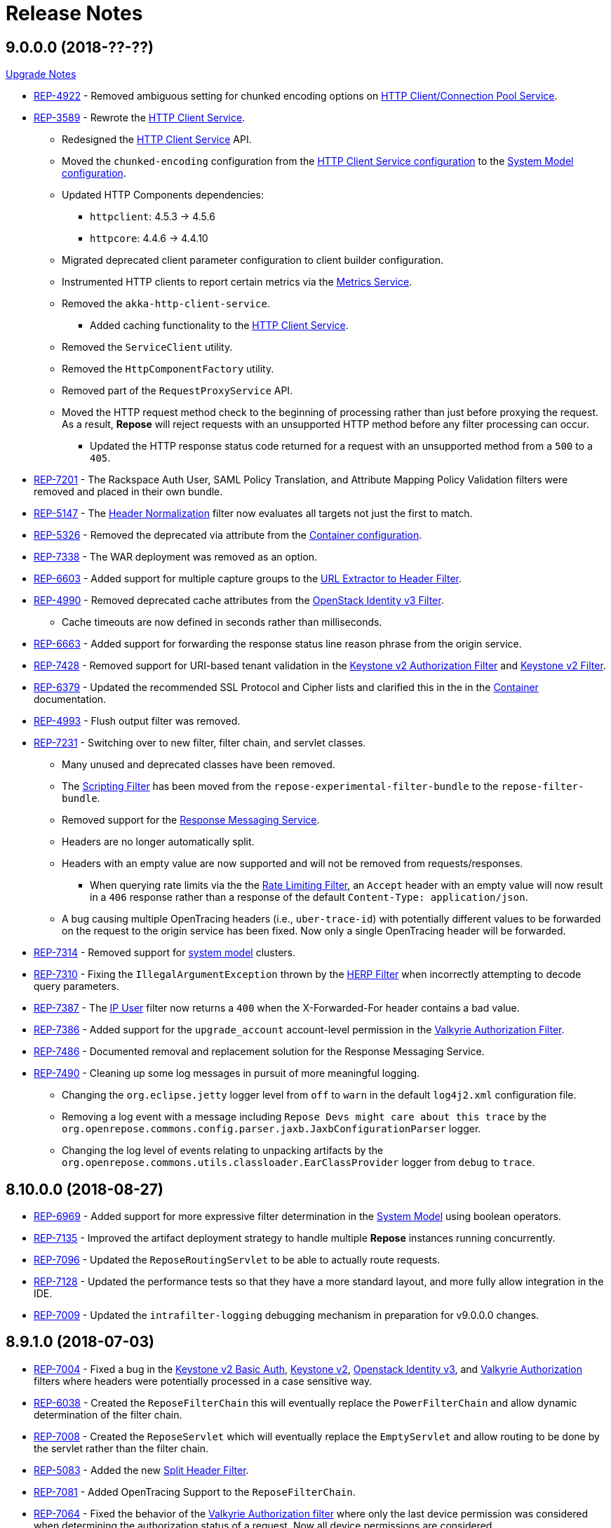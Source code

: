 = Release Notes

== 9.0.0.0 (2018-??-??)
<<ver-9-upgrade-notes.adoc, Upgrade Notes>>

* https://repose.atlassian.net/browse/REP-4992[REP-4922] - Removed ambiguous setting for chunked encoding options on <<../services/http-client.adoc, HTTP Client/Connection Pool Service>>.
* https://repose.atlassian.net/browse/REP-3589[REP-3589] - Rewrote the <<../services/http-client.adoc#, HTTP Client Service>>.
** Redesigned the <<../services/http-client.adoc#, HTTP Client Service>> API.
** Moved the `chunked-encoding` configuration from the <<../services/http-client.adoc#configuration, HTTP Client Service configuration>> to the <<../architecture/system-model.adoc#configuration, System Model configuration>>.
** Updated HTTP Components dependencies:
*** `httpclient`:  4.5.3 → 4.5.6
*** `httpcore`: 4.4.6 → 4.4.10
** Migrated deprecated client parameter configuration to client builder configuration.
** Instrumented HTTP clients to report certain metrics via the <<../services/metrics.adoc#, Metrics Service>>.
** Removed the `akka-http-client-service`.
*** Added caching functionality to the <<../services/http-client.adoc#, HTTP Client Service>>.
** Removed the `ServiceClient` utility.
** Removed the `HttpComponentFactory` utility.
** Removed part of the `RequestProxyService` API.
** Moved the HTTP request method check to the beginning of processing rather than just before proxying the request.
   As a result, *Repose* will reject requests with an unsupported HTTP method before any filter processing can occur.
*** Updated the HTTP response status code returned for a request with an unsupported method from a `500` to a `405`.
* https://repose.atlassian.net/browse/REP-7201[REP-7201] - The Rackspace Auth User, SAML Policy Translation, and Attribute Mapping Policy Validation filters were removed and placed in their own bundle.
* https://repose.atlassian.net/browse/REP-5147[REP-5147] - The <<../filters/header-normalization.adoc#, Header Normalization>> filter now evaluates all targets not just the first to match.
* https://repose.atlassian.net/browse/REP-5326[REP-5326] - Removed the deprecated via attribute from the <<../architecture/container.adoc#, Container configuration>>.
* https://repose.atlassian.net/browse/REP-7338[REP-7338] - The WAR deployment was removed as an option.
* https://repose.atlassian.net/browse/REP-6603[REP-6603] - Added support for multiple capture groups to the <<../filters/url-extractor-to-header.adoc#, URL Extractor to Header Filter>>.
* https://repose.atlassian.net/browse/REP-4990[REP-4990] - Removed deprecated cache attributes from the <<../filters/openstack-identity-v3.adoc#, OpenStack Identity v3 Filter>>.
** Cache timeouts are now defined in seconds rather than milliseconds.
* https://repose.atlassian.net/browse/REP-6663[REP-6663] - Added support for forwarding the response status line reason phrase from the origin service.
* https://repose.atlassian.net/browse/REP-7428[REP-7428] - Removed support for URI-based tenant validation in the <<../filters/keystone-v2-authorization.adoc#, Keystone v2 Authorization Filter>> and <<../filters/keystone-v2.adoc#, Keystone v2 Filter>>.
* https://repose.atlassian.net/browse/REP-6379[REP-6379] - Updated the recommended SSL Protocol and Cipher lists and clarified this in the in the <<../architecture/container.adoc#, Container>> documentation.
* https://repose.atlassian.net/browse/REP-4993[REP-4993] - Flush output filter was removed.
* https://repose.atlassian.net/browse/REP-7231[REP-7231] - Switching over to new filter, filter chain, and servlet classes.
** Many unused and deprecated classes have been removed.
** The <<../filters/scripting.adoc#, Scripting Filter>> has been moved from the `repose-experimental-filter-bundle` to the `repose-filter-bundle`.
** Removed support for the <<../services/response-message.adoc#, Response Messaging Service>>.
** Headers are no longer automatically split.
** Headers with an empty value are now supported and will not be removed from requests/responses.
*** When querying rate limits via the the <<../filters/rate-limiting.adoc#, Rate Limiting Filter>>, an `Accept` header with an empty value will now result in a `406` response rather than a response of the default `Content-Type: application/json`.
** A bug causing multiple OpenTracing headers (i.e., `uber-trace-id`) with potentially different values to be forwarded on the request to the origin service has been fixed.
   Now only a single OpenTracing header will be forwarded.
* https://repose.atlassian.net/browse/REP-7314[REP-7314] - Removed support for <<../architecture/system-model.adoc#,system model>> clusters.
* https://repose.atlassian.net/browse/REP-7310[REP-7310] - Fixing the `IllegalArgumentException` thrown by the <<../filters/herp.adoc#, HERP Filter>> when incorrectly attempting to decode query parameters.
* https://repose.atlassian.net/browse/REP-7387[REP-7387] - The <<../filters/ip-user.adoc#, IP User>> filter now returns a `400` when the X-Forwarded-For header contains a bad value.
* https://repose.atlassian.net/browse/REP-7386[REP-7386] - Added support for the `upgrade_account` account-level permission in the <<../filters/valkyrie-authorization.adoc#, Valkyrie Authorization Filter>>.
* https://repose.atlassian.net/browse/REP-7486[REP-7486] - Documented removal and replacement solution for the Response Messaging Service.
* https://repose.atlassian.net/browse/REP-7490[REP-7490] - Cleaning up some log messages in pursuit of more meaningful logging.
** Changing the `org.eclipse.jetty` logger level from `off` to `warn` in the default `log4j2.xml` configuration file.
** Removing a log event with a message including `Repose Devs might care about this trace` by the `org.openrepose.commons.config.parser.jaxb.JaxbConfigurationParser` logger.
** Changing the log level of events relating to unpacking artifacts by the `org.openrepose.commons.utils.classloader.EarClassProvider` logger from `debug` to `trace`.

== 8.10.0.0 (2018-08-27)
* https://repose.atlassian.net/browse/REP-6969[REP-6969] - Added support for more expressive filter determination in the <<../architecture/system-model.adoc#,System Model>> using boolean operators.
* https://repose.atlassian.net/browse/REP-7135[REP-7135] - Improved the artifact deployment strategy to handle multiple *Repose* instances running concurrently.
* https://repose.atlassian.net/browse/REP-7096[REP-7096] - Updated the `ReposeRoutingServlet` to be able to actually route requests.
* https://repose.atlassian.net/browse/REP-7128[REP-7128] - Updated the performance tests so that they have a more standard layout, and more fully allow integration in the IDE.
* https://repose.atlassian.net/browse/REP-7009[REP-7009] - Updated the `intrafilter-logging` debugging mechanism in preparation for v9.0.0.0 changes.

== 8.9.1.0 (2018-07-03)
* https://repose.atlassian.net/browse/REP-7004[REP-7004] - Fixed a bug in the <<../filters/keystone-v2-basic-auth.adoc#, Keystone v2 Basic Auth>>, <<../filters/keystone-v2.adoc#, Keystone v2>>, <<../filters/openstack-identity-v3.adoc#, Openstack Identity v3>>, and <<../filters/valkyrie-authorization.adoc#, Valkyrie Authorization>> filters where headers were potentially processed in a case sensitive way.
* https://repose.atlassian.net/browse/REP-6038[REP-6038] - Created the `ReposeFilterChain` this will eventually replace the `PowerFilterChain` and allow dynamic determination of the filter chain.
* https://repose.atlassian.net/browse/REP-7008[REP-7008] - Created the `ReposeServlet` which will eventually replace the `EmptyServlet` and allow routing to be done by the servlet rather than the filter chain.
* https://repose.atlassian.net/browse/REP-5083[REP-5083] - Added the new <<../filters/split-header.adoc#, Split Header Filter>>.
* https://repose.atlassian.net/browse/REP-7081[REP-7081] - Added OpenTracing Support to the `ReposeFilterChain`.
* https://repose.atlassian.net/browse/REP-7064[REP-7064] - Fixed the behavior of the <<../filters/valkyrie-authorization.adoc#, Valkyrie Authorization filter>> where only the last device permission was considered when determining the authorization status of a request.
  Now all device permissions are considered.

== 8.9.0.1 (2018-06-08)
* https://repose.atlassian.net/browse/REP-7054[REP-7054] - IP User filter - support to use X-Forwarded-For header for X-PP-Groups

== 8.9.0.0 (2018-06-06)
* https://repose.atlassian.net/browse/REP-6839[REP-6839], https://repose.atlassian.net/browse/REP-6920[REP-6920] - Updated dependencies:
** Attribute Mapper: 2.2.1 → 3.0.0
*** https://github.com/rackerlabs/attributeMapping/blob/attribute-mapper-3.0.0/RELEASE.md[Attribute Mapper v3.0.0 release notes]
** Jaeger Core: 0.24.0 → 0.27.0
*** https://github.com/jaegertracing/jaeger-client-java/blob/master/CHANGELOG.md#0270-2018-04-18[Jaeger Client Java v0.27.0 change log]
* https://repose.atlassian.net/browse/REP-6858[REP-6858] - Updated Log4j to a version that allows setting of file permissions
* https://repose.atlassian.net/browse/REP-6508[REP-6508] - Simplified the deployment directory scheme to reduce disk usage in certain cases.
* https://repose.atlassian.net/browse/REP-6977[REP-6977] - Fixed the atom feed service, now it actually works.
* https://repose.atlassian.net/browse/REP-6974[REP-6974] - Fixed reverse read option in the atom feed service, now it actually works.

== 8.8.4.0 (2018-04-23)
* https://repose.atlassian.net/browse/REP-6674[REP-6674] - Minor internal update to increase logging performance.
* https://repose.atlassian.net/browse/REP-6765[REP-6765] - Updated the <<../filters/keystone-v2.adoc#, Keystone v2 filter>> to forward users' domain ID.
* https://repose.atlassian.net/browse/REP-6655[REP-6655] - Adding required configuration files to the examples directory.
  Also, example configurations will now be replaced on upgrade.
* https://repose.atlassian.net/browse/REP-6795[REP-6795] - Added the new <<../services/uri-redaction.adoc#, URI Redaction service>> which allows for the removal of sensitive data from URI's before external processing.
* https://repose.atlassian.net/browse/REP-6862[REP-6862] - Updated dependencies:
** Attribute Mapper: 2.2.0 → 2.2.1
*** https://github.com/rackerlabs/attributeMapping/blob/attribute-mapper-2.2.1/RELEASE.md[Attribute Mapper v2.2.1 release notes]

== 8.8.3.0 (2018-03-30)
* https://repose.atlassian.net/browse/REP-6654[REP-6654] - Added OpenTracing support.
* https://repose.atlassian.net/browse/REP-6674[REP-6674] - Switching usages of `LazyLogging` over to `StrictLogging`.

== 8.8.2.0 (2018-03-23)
* https://repose.atlassian.net/browse/REP-6588[REP-6588] - Updated the `commitToResponse` method of the `HttpServletResponseWrapper` to avoid writing headers or the body when an error has been sent.
  This should fix an issue with certain servlet containers where an `IllegalStateException` is thrown when calling `commitToResponse` after both writing to the output stream and calling `sendError` on the wrapped response.
* https://repose.atlassian.net/browse/REP-6628[REP-6628] - Updated dependencies:
** API Checker: 2.6.0 → 2.6.1
*** https://github.com/rackerlabs/api-checker/blob/api-checker-2.6.1/RELEASE.md[API Checker v2.6.1 release notes]
+
[NOTE]
====
The case of the actual header does not matter, but the case of the `rax:roles` tenant must match the case of the `param` element's `name` attribute in the <<../filters/api-validator.adoc#, API Validator filter>>'s WADL.
====
* https://repose.atlassian.net/browse/REP-6550[REP-6550] - Update the <<../filters/valkyrie-authorization.adoc#, Valkyrie Filter>> to care about quality when selecting a tenant ID for talking to the Valkyrie service.
* https://repose.atlassian.net/browse/REP-6604[REP-6604] - Update the <<../filters/valkyrie-authorization.adoc#, Valkyrie Filter>> to add roles to the `X-Map-Roles` header when role translation is configured.
* https://repose.atlassian.net/browse/REP-6448[REP-6448] - Updated the Simple RBAC filter to support Multi-Tenant.
* https://repose.atlassian.net/browse/REP-6710[REP-6710] - Removed the custom String Utilities in favor of the standard https://commons.apache.org/proper/commons-lang/[Apache Commons Lang] version already in use elsewhere.

== 8.8.1.0 (2018-02-15)
* https://repose.atlassian.net/browse/REP-6447[REP-6447] - Added multi-tenant support in the <<../filters/keystone-v2.adoc#, Keystone v2>> and <<../filters/keystone-v2-authorization.adoc#, Keystone v2 Authorization>> filters.
* https://repose.atlassian.net/browse/REP-6578[REP-6578] - Updated <<../filters/tenant-culling#, Tenant Culling>> filter to utilize the tenant to roles map now being populated by the <<../filters/keystone-v2.adoc#, Keystone v2>> filter.
* https://repose.atlassian.net/browse/REP-6470[REP-6470] - Updated dependencies:
** API Checker: 2.5.1 → 2.6.0
*** https://github.com/rackerlabs/api-checker/blob/api-checker-2.6.0/RELEASE.md[API Checker v2.6.0 release notes]
+
[NOTE]
====
Multi-Tenant support is currently not supported when the mask rax roles feature is enabled.
====

== 8.8.0.0 (2018-02-05)
* https://repose.atlassian.net/browse/REP-5616[REP-5616], https://repose.atlassian.net/browse/REP-6436[REP-6436], https://repose.atlassian.net/browse/REP-6274[REP-6274] - Updated dependencies:
** Jetty: 9.2.0.v20140526 → 9.4.8.v20171121
*** https://github.com/eclipse/jetty.project/blob/jetty-9.4.x/VERSION.txt
** Gradle: 3.4 → 4.5
*** https://github.com/gradle/gradle/releases/tag/v4.5.0
** JSONPath: 2.4.0 → 2.5.0
*** https://github.com/josephpconley/play-jsonpath/blob/master/README.md
* https://repose.atlassian.net/browse/REP-5401[REP-5401] - Added support for environment variable substitution in configuration files.
* https://repose.atlassian.net/browse/REP-6390[REP-6390] - Internal changes to the <<../filters/keystone-v2.adoc#, Keystone v2 Filter>> in anticipation of splitting the authorization portion off into it's own filter.
* https://repose.atlassian.net/browse/REP-6400[REP-6400] - Added the new <<../filters/keystone-v2-authorization.adoc#, Keystone v2 Authorization Filter>> which captures the authorization functionality of the <<../filters/keystone-v2.adoc#, Keystone v2 Filter>>.
* https://repose.atlassian.net/browse/REP-6382[REP-6382] - Lots of little versioned docs updates.

== 8.7.3.0 (2017-11-17)
* https://repose.atlassian.net/browse/REP-6159[REP-6159] - Added the new <<../filters/regex-rbac.adoc#, RegEx Role Based Access Control (RBAC) Filter>>.
* https://repose.atlassian.net/browse/REP-6313[REP-6313] - Updated <<../filters/keystone-v2.adoc#, Keystone v2 Filter>> to automatically ignore configured roles.
* https://repose.atlassian.net/browse/REP-6338[REP-6338] https://repose.atlassian.net/browse/REP-6325[REP-6325] https://repose.atlassian.net/browse/REP-6321[REP-6321] - Multiple  documentation improvements.

== 8.7.2.0 (2017-11-01)
* https://repose.atlassian.net/browse/REP-6294[REP-6294] - Updated dependencies:
** Attribute Mapper: 2.1.1 → 2.2.0
*** https://github.com/rackerlabs/attributeMapping/blob/attribute-mapper-2.2.0/RELEASE.md[Attribute Mapper v2.2.0 release notes]

== 8.7.1.0 (2017-10-25)
* https://repose.atlassian.net/browse/REP-6133[REP-6133] - Updated the published Docker images to turn off local logging by default to be more in line with the expectations of a https://12factor.net/logs[Twelve-Factor App].
* https://repose.atlassian.net/browse/REP-6135[REP-6135] - Updated the published Docker images to support running the container using an arbitrarily assigned user ID as is expected by the https://docs.openshift.com/container-platform/3.6/creating_images/guidelines.html#openshift-container-platform-specific-guidelines[OpenShift Container Platform].
* https://repose.atlassian.net/browse/REP-6179[REP-6179] - Converted more old Wiki Docs over to the new http://www.openrepose.org/versions/latest/[Versioned Docs].
* https://repose.atlassian.net/browse/REP-6186[REP-6186] - Updated the automated Release Verification to force the use of Java 8 since some GNU/Linux distributions are already providing Java 9 by default.
* https://repose.atlassian.net/browse/REP-6252[REP-6252], https://repose.atlassian.net/browse/REP-6211[REP-6211] - Updated dependencies:
** Gradle LinkChecker Plugin: 0.2.0 → 0.3.0
*** https://github.com/rackerlabs/gradle-linkchecker-plugin/blob/0.3.0/RELEASE.adoc[Gradle LinkChecker Plugin v0.3.0 release notes]
** API Checker: 2.4.1 → 2.5.1
*** https://github.com/rackerlabs/api-checker/blob/api-checker-2.5.1/RELEASE.md[API Checker v2.5.1 release notes]
** Attribute Mapper: 2.0.1 → 2.1.1
*** https://github.com/rackerlabs/attributeMapping/blob/attribute-mapper-2.1.1/RELEASE.md[Attribute Mapper v2.1.1 release notes]
** Saxon: 9.7.0-15 → 9.8.0-4
*** http://www.saxonica.com/products/latest.xml[Saxon 9.8.0.4 release notes]

== 8.7.0.2 (2017-10-04)
* https://repose.atlassian.net/browse/REP-6162[REP-6162] - Updated the Keystone v2 get IDP call to support the field name change from `approvedDomains` to `approvedDomainIds`.

== 8.7.0.1 (2017-09-28)
* https://repose.atlassian.net/browse/REP-6115[REP-6115] - Updated dependencies:
** Attribute Mapper: 2.0.0 → 2.0.1
*** https://github.com/rackerlabs/attributeMapping/blob/attribute-mapper-2.0.1/RELEASE.md[Attribute Mapper v2.0.1 release notes]

== 8.7.0.0 (2017-09-26)
* https://repose.atlassian.net/browse/REP-5939[REP-5939] - Added support for, and began publishing, a CentOS-based Docker image.
* https://repose.atlassian.net/browse/REP-5766[REP-5766] - Updated Dockerfile to run Repose as the `repose` user.
* https://repose.atlassian.net/browse/REP-5767[REP-5767] - Updated Dockerfiles to simplify usage of `JAVA_OPTS`.
* https://repose.atlassian.net/browse/REP-5985[REP-5985] - Updated the Jackson version from v2.4.0 to v2.8.9 to correct some library mismatch issues.
* https://repose.atlassian.net/browse/REP-5315[REP-5315] - Updated Spring-managed bean names in JMX to be consistent with metric beans.
* https://repose.atlassian.net/browse/REP-5885[REP-5885] - Fixed the bug where an `Error` during processing would result in a `200` response from Repose.
* https://repose.atlassian.net/browse/REP-6050[REP-6050] - Update Contact Us page information across all the documentation.
* https://repose.atlassian.net/browse/REP-5261[REP-5261] - Confirmed the Translation filter will allow 100,000 Entity Expansions and updated the documentation accordingly.
* https://repose.atlassian.net/browse/REP-6098[REP-6098] - Updated the SAML Policy Translation filter to allow multiple locations for default values in an effort to support multiple Identity Providers (IDP's).
* https://repose.atlassian.net/browse/REP-6001[REP-6001] - Updated dependencies:
** API Checker: 2.3.0 → 2.4.1
*** https://github.com/rackerlabs/api-checker/blob/api-checker-2.4.1/RELEASE.md[API Checker v2.4.1 release notes]
** Attribute Mapper: 1.3.0 → 2.0.0
*** https://github.com/rackerlabs/attributeMapping/blob/attribute-mapper-2.0.0/RELEASE.md[Attribute Mapper v2.0.0 release notes]
* https://repose.atlassian.net/browse/REP-5994[REP-5994] - Brought the <<../filters/tenant-culling.adoc#, Tenant Culling Filter>> into the main filter bundle.
* https://repose.atlassian.net/browse/REP-5727[REP-5727] - Extracted trace ID logging to its own named logger.
+
[NOTE]
====
The `org.openrepose.powerfilter.PowerFilter.trace-id-logging` Logger in your Log4j2 configuration will determine the logging behavior for trace ID logging.
If the `org.openrepose.powerfilter.PowerFilter.trace-id-logging` Logger has not been configured, it will inherit the `org.openrepose.powerfilter.PowerFilter` logger's configuration.
====

== 8.6.3.0 (2017-08-15)
* https://repose.atlassian.net/browse/REP-5737[REP-5737] - Updated the following filters to correct a typo that would prevent proper configuration schema validation.
** <<../filters/ip-user.adoc#,IP User Filter>>
** <<../filters/keystone-v2-basic-auth.adoc#, Keystone v2 Basic Auth Filter>>
** <<../filters/openstack-identity-v3.adoc#, Openstack Identity v3 Filter>>
** Rackspace Auth User Filter
** SAML Policy Translation Filter

[IMPORTANT]
====
As part of this correction, any configurations that were taking advantage of this lack of validation will cease to function.
====

* https://repose.atlassian.net/browse/REP-5748[REP-5748] - Updated the <<../services/phone-home.adoc#, Phone Home Service>> to correct a bug that was preventing the message from actually reaching back.
* https://repose.atlassian.net/browse/REP-5823[REP-5823] - Updated the <<../filters/keystone-v2.adoc#, Keystone v2 Filter>> to support multiple https://docs.oracle.com/javase/8/docs/api/java/util/regex/Pattern.html[Java Regular Expressions] for URI tenant extraction.
* https://repose.atlassian.net/browse/REP-5853[REP-5853] - Updated the SAML Policy Translation Filter and Attribute Mapping Policy Validation Filter to recover support for XML and JSON (which was removed in <<8.6.2.0 (2017-06-13)>>).
* https://repose.atlassian.net/browse/REP-5617[REP-5617] - Updated the the internal HTTP Servlet Response Wrapper to log a WARNING when addHeader, addIntHeader, addDateHeader, or appendHeader is called after the response has been committed.

[NOTE]
====
This message is logged to a separate logger and can be disabled by adding the following to the `log4j2.xml`:

[source,xml]
----
<Logger name="org.openrepose.commons.utils.servlet.http.HttpServletResponseWrapper_addHeaderWarning" level="off"/>
----
====

* https://repose.atlassian.net/browse/REP-5521[REP-5521] - Updated the API Checker library from v2.2.1 to v2.3.0.
** This brings the `X-Relevant-Roles` header population feature to the <<../filters/api-validator.adoc#, API Validator filter>> and <<../filters/simple-rbac.adoc#, Simple RBAC filter>>.
* https://repose.atlassian.net/browse/REP-5940[REP-5940] - Updated the `attribute-mapper` library from v1.2.0 to v1.3.0.
* https://repose.atlassian.net/browse/REP-3502[REP-3502] - Confirmed the correct use of the default `ALL` HTTP Method in all of the configuration files.

== 8.6.2.0 (2017-06-13)
* https://repose.atlassian.net/browse/REP-5757[REP-5757] - Updated the SAML Policy Translation Filter to utilize YAML policy files.
** Updated the `attribute-mapper` library from v1.1.1 to v1.2.0 to bring in the YAML updates made in https://repose.atlassian.net/browse/REP-5632[REP-5632]
* https://repose.atlassian.net/browse/REP-5592[REP-5592] - Updated the Attribute Mapping Policy Validation Filter to only work for YAML bodies.
* https://repose.atlassian.net/browse/REP-5694[REP-5694] - Updated the <<../filters/valkyrie-authorization.adoc#,Valkyrie Authorization Filter>> versioned docs to point to the current Valkyrie service documentation.

== 8.6.1.1 (2017-06-08)
* https://repose.atlassian.net/browse/REP-5520[REP-5520] - Updated the <<../filters/keystone-v2.adoc#, Keystone v2 Filter>> to provide the token cache key, and to generally handle `401` - _Unauthroized_ responses.
* https://repose.atlassian.net/browse/REP-5347[REP-5347] - Updated the Attribute Mapping library from v1.0.2 to v1.1.1.
* https://repose.atlassian.net/browse/REP-5595[REP-5595] - Updated the Attribute Mapping Policy Validation Filter to utilize new Attribute Mapping library features for cleaner JSON validation.

== 8.6.0.0 (2017-06-02)
* https://repose.atlassian.net/browse/REP-5234[REP-5234] - Added the new <<../services/datastores.adoc#_remote_datastore, Remote Datastore service>> which allows the Distributed Datastore service concept to work in dynamic containerized environments like OpenShift.
* https://repose.atlassian.net/browse/REP-5343[REP-5343] - Updated the Keystone v2 Filter to support the new Apply RCN Roles feature of Rackspace Keystone v2 Identity.
Converted the https://repose.atlassian.net/wiki/display/REPOSE/Keystone+v2+filter[old Keystone v2 Filter documentation] over to the <<../filters/keystone-v2.adoc#, new versioned docs>>.
* https://repose.atlassian.net/browse/REP-5345[REP-5345] - The Attribute Mapping Policy Validation Filter has been released!
* https://repose.atlassian.net/browse/REP-5523[REP-5523] - The <<../recipes/functional-test-framework.adoc#,Repose Functional Test Framework>> has been released!
* https://repose.atlassian.net/browse/REP-5221[REP-5221] - Updated the API Checker library from v2.1.1 to v2.2.1.
** This brings the bulk metadata feature to the <<../filters/api-validator.adoc#, API Validator filter>>.

== 8.5.0.1 (2017-04-14)
* https://repose.atlassian.net/browse/REP-4024[REP-4024] - The <<../filters/header-normalization.adoc#, Header Normalization Filter>> updated to include removing headers on the Response.
* https://repose.atlassian.net/browse/REP-3901[REP-3901] - The Debian and RPM Repose Valve and WAR artifacts will now create the `repose` user and group even if the configuration files are already present.
* https://repose.atlassian.net/browse/REP-5130[REP-5130] - Rackspace Auth User Filter now gives a more specific and quieter log message when it runs into a non-xml or non-json content type.
* https://repose.atlassian.net/browse/REP-4754[REP-4754] - The <<../filters/rate-limiting.adoc#, Rate Limiting Filter>> now returns a 406 if a user requests limits with an unsupported media type in the `Accept` header.
* https://repose.atlassian.net/browse/REP-4725[REP-4725] - Repose will no longer add a `Server` header to responses from neither the main endpoint nor the Dist-Datastore endpoint.
* https://repose.atlassian.net/browse/REP-5204[REP-5204] - The <<../services/metrics.adoc#, Metrics Service>> library has been updated from Yammer v2.2.0 to Dropwizard v3.2.0.
The service interface has also been modified to provide a simpler, more flexible experience.
+
[IMPORTANT]
====
As part of the upgrade, some metric names reported by various components have been changed.
Furthermore, all metrics reported to JMX via the <<../services/metrics.adoc#,Metrics Service>> now follow a new naming scheme.
Due to a technical issue with the new version of the metric library, EHCache metrics are no longer being reported, but there is planned work to restore them.
See <<../services/metrics.adoc#,Metrics Service>> for details on the metrics currently being reported.
====
* https://repose.atlassian.net/browse/REP-5214[REP-5214] - The `Via` header configuration has been expanded in a backwards compatible way.
However, there were some internal contract changes with the Via and Location header builders, but they should not affect any custom filters.
* https://repose.atlassian.net/browse/REP-4465[REP-4465] - Certain enums provided by Repose have been replaced by classes holding the same constant values.

== 8.4.1.0 (2017-02-24)
* https://repose.atlassian.net/browse/REP-5101[REP-5101] - SAML Policy Translation Filter now allows un-encoded `application/xml` requests in addition to the previous `application/x-www-form-urlencoded` requests.

== 8.4.0.2 (2017-02-21)
* https://repose.atlassian.net/browse/REP-5100[REP-5100] - <<../filters/rate-limiting.adoc#, Rate Limiting Filter>> was mistakenly getting the full parameter map, and not just the query parameters.
* https://repose.atlassian.net/browse/REP-5071[REP-5071] - Repose is now using Attribute Mapping v1.0.2.

== 8.4.0.1 (2017-02-04)
* https://repose.atlassian.net/browse/REP-4795[REP-4795] https://repose.atlassian.net/browse/REP-4831[REP-4831] - the SAML Policy Translation Filter has been released!
* https://repose.atlassian.net/browse/REP-4653[REP-4653] - The Rackspace Auth User Filter updated to read request body of Forgot Password request to get the username and the <<../filters/herp.adoc#, Highly Efficient Record Processor (HERP) Filter>> was updated to get `X-User-Name` from response headers.
* https://repose.atlassian.net/browse/REP-4928[REP-4928] - The <<../filters/keystone-v2.adoc#, Keystone v2 Filter>> will now return a 401 if self-validating tokens are being used and the Identity service responds with a 401.
* https://repose.atlassian.net/browse/REP-4841[REP-4841] - A more unique ID will be used for User Access Events (UAE) in support of Cloud Auditing Data Federation (CADF).
* https://repose.atlassian.net/browse/REP-4867[REP-4867] - The <<../filters/valkyrie-authorization.adoc#, Valkyrie Authorization Filter>> now supports multiple Character Encoding schemes.
* https://repose.atlassian.net/browse/REP-4954[REP-4954] - Added support for Form Encoded requests (`Content-Type: application/x-www-form-urlencoded`).
* https://repose.atlassian.net/browse/REP-4880[REP-4880] - Internal utility classes JCharSequence and MessageDigester were removed.
* https://repose.atlassian.net/browse/REP-4892[REP-4892] - Versioned searching of these docs has been fixed.
* https://repose.atlassian.net/browse/REP-4999[REP-4999] - Leading and trailing whitespace in directory values in the container.cfg.xml file are now ignored.

== 8.3.0.1 (2016-12-13)
* https://repose.atlassian.net/browse/REP-4764[REP-4764] - `sendError` in the response wrapper will now call `sendError` on the underlying response when appropriate.

== Prior Releases
* https://repose.atlassian.net/wiki/display/REPOSE/Repose+Release+Notes[Legacy Release Notes]
